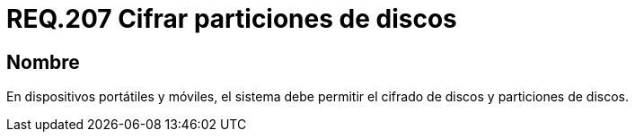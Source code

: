 :slug: rules/207/
:category: rules
:description: En el presente documento se detallan los lineamientos o requerimientos de seguridad relacionados al cifrado y particiones de discos duros. Por lo tanto, en dispositivos portátiles y en móviles, el sistema debe permitir el cifrado y particiones de discos.
:keywords: Dispositivo móvil, Sistema, Cifrado, Discos, Particiones, Requerimiento.
:rules: yes

= REQ.207 Cifrar particiones de discos

== Nombre

En dispositivos portátiles y móviles,
el sistema debe permitir el cifrado de discos
y particiones de discos.
